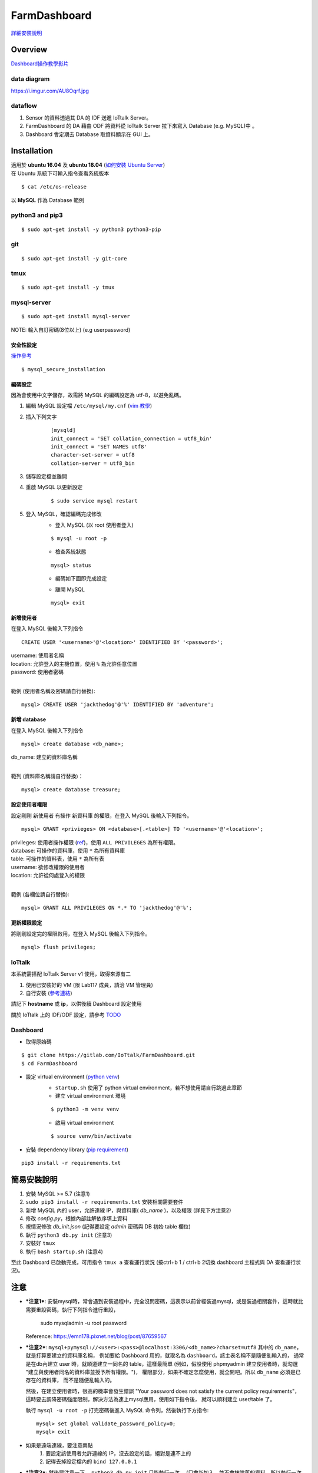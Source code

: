 =============
FarmDashboard
=============
`詳細安裝說明 <https://hackmd.io/5LqVk4MBSCinRXQderD_Jw>`_

********
Overview
********

`Dashboard操作教學影片 <https://drive.google.com/drive/u/1/folders/13AyBQ-3m_RuPOW1J2aR1yD0svUKuEFdg>`_

data diagram
============
https://i.imgur.com/AU8Oqrf.jpg 


dataflow
================

#. Sensor 的資料透過其 DA 的 IDF 送進 IoTtalk Server。
#. FarmDashboard 的 DA 藉由 ODF 將資料從 IoTtalk Server 拉下來寫入 Database (e.g. MySQL)中 。
#. Dashboard 會定期去 Database 取資料顯示在 GUI 上。

************
Installation
************

| 適用於 **ubuntu 16.04** 及 **ubuntu 18.04** (`如何安裝 Ubuntu Server <https://tutorials.ubuntu.com/tutorial/tutorial-install-ubuntu-server#0>`_)
| 在 Ubuntu 系統下可輸入指令查看系統版本

::

    $ cat /etc/os-release

| 以 **MySQL** 作為 Database 範例

python3 and pip3
================

::

    $ sudo apt-get install -y python3 python3-pip

git
===

::

    $ sudo apt-get install -y git-core

tmux
====

::
    
    $ sudo apt-get install -y tmux

mysql-server
============

::

    $ sudo apt-get install mysql-server

| NOTE: 輸入自訂密碼(8位以上) (e.g userpassword)

安全性設定
----------

`操作參考 <https://www.digitalocean.com/community/tutorials/how-to-install-linux-apache-mysql-php-lamp-stack-on-ubuntu-16-04#step-2-install-mysql>`_
::

    $ mysql_secure_installation

編碼設定
--------

因為會使用中文字儲存，故需將 MySQL 的編碼設定為 utf-8，以避免亂碼。

#. 編輯 MySQL 設定檔 ``/etc/mysql/my.cnf`` (`vim 教學 <https://blog.techbridge.cc/2020/04/06/how-to-use-vim-as-an-editor-tutorial/>`_)

#. 插入下列文字
    ::

        [mysqld]
        init_connect = 'SET collation_connection = utf8_bin'
        init_connect = 'SET NAMES utf8'
        character-set-server = utf8
        collation-server = utf8_bin

#. 儲存設定檔並離開
#. 重啟 MySQL 以更新設定
    ::

        $ sudo service mysql restart
#. 登入 MySQL，確認編碼完成修改
    * 登入 MySQL (以 root 使用者登入)

    ::

        $ mysql -u root -p

    * 檢查系統狀態

    ::

        mysql> status

    * 編碼如下圖即完成設定

    .. image:: https://i.imgur.com/4P5Dobl.png

    * 離開 MySQL

    ::

        mysql> exit

新增使用者
----------

在登入 MySQL 後輸入下列指令
::

    CREATE USER '<username>'@'<location>' IDENTIFIED BY '<password>';

| username: 使用者名稱
| location: 允許登入的主機位置，使用 ``%`` 為允許任意位置
| password: 使用者密碼
| 

範例 (使用者名稱及密碼請自行替換):
::
    
    mysql> CREATE USER 'jackthedog'@'%' IDENTIFIED BY 'adventure';

新增 database
-------------

在登入 MySQL 後輸入下列指令
::

    mysql> create database <db_name>;

| db_name: 建立的資料庫名稱
| 

範列 (資料庫名稱請自行替換)：
::

    mysql> create database treasure;

設定使用者權限
--------------

設定剛剛 新使用者 有操作 新資料庫 的權限，在登入 MySQL 後輸入下列指令。
::

    mysql> GRANT <privieges> ON <database>[.<table>] TO '<username>'@'<location>';

| privileges: 使用者操作權限 (`ref <https://dev.mysql.com/doc/refman/5.7/en/privileges-provided.html>`_)，使用 ``ALL PRIVILEGES`` 為所有權限。
| database: 可操作的資料庫，使用 ``*`` 為所有資料庫
| table: 可操作的資料表，使用 ``*`` 為所有表
| username: 欲修改權限的使用者
| location: 允許從何處登入的權限
| 

範例 (各欄位請自行替換):
::

    mysql> GRANT ALL PRIVILEGES ON *.* TO 'jackthedog'@'%';

更新權限設定
------------

將剛剛設定完的權限啟用，在登入 MySQL 後輸入下列指令。
::

    mysql> flush privileges;

IoTtalk
=======
本系統需搭配 IoTtalk Server v1 使用，取得來源有二

#. 使用已安裝好的 VM (限 Lab117 成員，請洽 VM 管理員)

#. 自行安裝 (`參考連結 <https://iottalk.vip/2/#QKINST>`_)

請記下 **hostname** 或 **ip**，以供後續 Dashboard 設定使用

關於 IoTtalk 上的 IDF/ODF 設定，請參考 `TODO <http://todo>`_

Dashboard
=========


* 取得原始碼

::

    $ git clone https://gitlab.com/IoTtalk/FarmDashboard.git
    $ cd FarmDashboard

* 設定 virtual environment (`python venv <https://docs.python.org/zh-tw/3/tutorial/venv.html>`_)
    * ``startup.sh`` 使用了 python virtual environment，若不想使用請自行跳過此章節
    * 建立 virtual environment 環境

    ::

        $ python3 -m venv venv

    * 啟用 virtual environment

    ::

        $ source venv/bin/activate

* 安裝 dependency library (`pip requirement <https://pip.pypa.io/en/stable/user_guide/#requirements-files>`_)

::

    pip3 install -r requirements.txt


************
簡易安裝說明
************

#. 安裝 MySQL >= 5.7 (注意1)
#. ``sudo pip3 install -r requirements.txt`` 安裝相關需要套件
#. 新增 MySQL 內的 user，允許連線 IP，與資料庫( `db_name` )，以及權限 (詳見下方注意2)
#. 修改 `config.py`，根據內部註解依序填上資料
#. 視情況修改 `db_init.json` (記得要設定 `admin` 密碼與 DB 初始 table 欄位)
#. 執行 ``python3 db.py init``  (注意3)
#. 安裝好 ``tmux``
#. 執行 ``bash startup.sh``  (注意4)

至此 Dashboard 已啟動完成，可用指令 ``tmux a`` 查看運行狀況
(按ctrl+b 1 / ctrl+b 2切換 dashboard 主程式與 DA 查看運行狀況)。




****
注意
****

- ***注意1***: 安裝mysql時，常會遇到安裝過程中，完全沒問密碼，這表示以前曾經裝過mysql，或是裝過相關套件，這時就比需要重設密碼，執行下列指令進行重設，

    sudo mysqladmin -u root password

  Reference: https://emn178.pixnet.net/blog/post/87659567


- ***注意2***: ``mysql+pymysql://<user>:<pass>@localhost:3306/<db_name>?charset=utf8``
  其中的 ``db_name``，就是打算要建立的資料庫名稱，
  例如要給 Dashboard 用的，就取名為 ``dashboard``，該主表名稱不是隨便亂輸入的，
  通常是在db內建立 user 時，就順道建立一同名的 table，這樣最簡單
  (例如，假設使用 phpmyadmin 建立使用者時，就勾選 "建立與使用者同名的資料庫並授予所有權限。")，
  權限部分，如果不確定怎麼使用，就全開吧。所以 ``db_name`` 必須是已存在的資料庫，
  而不是隨便亂輸入的。
   
  然後，在建立使用者時，很高的機率會發生錯誤 
  "Your password does not satisfy the current policy requirements"，
  這時要去調降密碼強度限制，解決方法為連上mysql應用，使用如下指令後，
  就可以順利建立 user/table 了。

  執行 ``mysql -u root -p`` 打完密碼後進入 MySQL 命令列，然後執行下方指令::

        mysql> set global validate_password_policy=0;    
        mysql> exit
- 如果是遠端連線，要注意兩點 
    #. 要設定該使用者允許連線的 IP，沒去設定的話，絕對是連不上的
    #. 記得去掉設定檔內的 ``bind 127.0.0.1``

- ***注意3***: 然後要注意一下， ``python3 db.py init`` 只能執行一次。 (只會新加入，並不會抹除舊的資料，所以執行一次以上會錯誤)
  在MAC上面直接使用，在運行 ``python3 db.py init`` 時可能會遇到加密錯誤的錯誤訊息，這時需要安裝套件 cryptography


- ***注意4***: 在 Dashboard 上，只要 "新增/修改過 Field 的項目" 後，
  就要再次執行 ``bash startup.sh`` 更新 ``DA`` 狀態，
  不然 IoTtalk 將無法送資料到 Dashboard 上




*******
padding
*******

4. 經由config動作
    * Dashboard GUI 知道要顯示哪些資料
    * DA 知道要去讀取哪些 ODF 以將資料存入mysql。

Sensor設定與連接包含兩個步驟:

1. 在Dashboard上做sensor的設定。(有哪些sensor要讀取)
2. 在IoTtalk Server上建立對應的ODF module。


先選定兩台VM:

* VM1用途:IoTtalk server
* VM2用途:dashboard+mysql
* 先請資訊中心明樺先生開啟VM2的7788port


1.1 重啟後檢查screen有無錯誤訊息
::

    sudo reboot
    screen -r

1.2 開啟htop檢查儲存空間是否足夠，如果不足，screen可能會產生錯誤訊息如下:
``OSError: [Errno 28] No space left on device``

處理流程:
刪除 all log file:
刪除 iottalk_server_1.0/log/ 下面所有檔案
::

    cd iottalk_server_1.0
    rm -rf log/*

限制系統日誌大小，只需要執行一次
::

    sudo journalctl --vacuum-size=1M
    sudo apt autoremove -f
    sudo apt clean
    sudo apt autoclean

如果在IoTtalk Server IP:9999/list_all(e.g: http://140.113.199.213:9999/list_all)上可以看到資料，則代表資料已經到IoTtalk Server上的IDF module。

**Field的名稱不可以包含特如符號如 . $ # & @ 等等，請使用全英文字母**